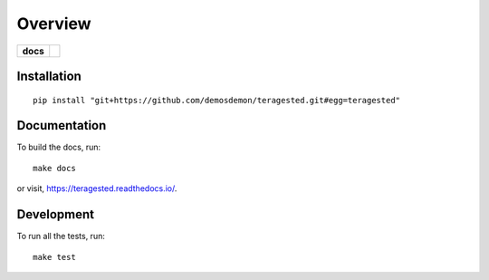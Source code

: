 ========
Overview
========

.. start-badges

.. list-table::
  :stub-columns: 1

  * - docs
    - |docs|

.. |docs|
  image:: https://readthedocs.org/projects/teragested/badge/?version=latest
  :target: https://teragested.readthedocs.io/en/latest/?badge=latest
  :alt: Documentation Status

.. end-badges

Installation
============

::

  pip install "git+https://github.com/demosdemon/teragested.git#egg=teragested"

Documentation
=============

To build the docs, run::

  make docs

or visit, https://teragested.readthedocs.io/.

Development
===========

To run all the tests, run::

  make test
